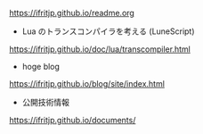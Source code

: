 # -*- coding:utf-8 -*-
#+AUTHOR: ifritJP
#+STARTUP: nofold

https://ifritjp.github.io/readme.org

- Lua のトランスコンパイラを考える (LuneScript)
https://ifritjp.github.io/doc/lua/transcompiler.html  

- hoge blog
https://ifritjp.github.io/blog/site/index.html

- 公開技術情報
https://ifritjp.github.io/documents/  
